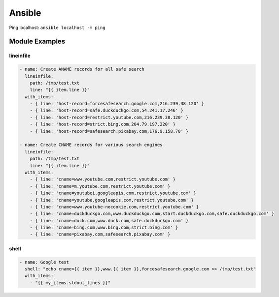 Ansible
=======

Ping localhost:
``ansible localhost -m ping``

Module Examples
---------------

lineinfile
^^^^^^^^^^

.. code-block:: yaml

  - name: Create ANAME records for all safe search
    lineinfile:
      path: /tmp/test.txt
      line: "{{ item.line }}"
    with_items:
      - { line: 'host-record=forcesafesearch.google.com,216.239.38.120' }
      - { line: 'host-record=safe.duckduckgo.com,54.241.17.246' }
      - { line: 'host-record=restrict.youtube.com,216.239.38.120' }
      - { line: 'host-record=strict.bing.com,204.79.197.220' }
      - { line: 'host-record=safesearch.pixabay.com,176.9.158.70' }

  - name: Create CNAME records for various search engines
    lineinfile:
      path: /tmp/test.txt
      line: "{{ item.line }}"
    with_items:
      - { line: 'cname=www.youtube.com,restrict.youtube.com' }
      - { line: 'cname=m.youtube.com,restrict.youtube.com' }
      - { line: 'cname=youtubei.googleapis.com,restrict.youtube.com' }
      - { line: 'cname=youtube.googleapis.com,restrict.youtube.com' }
      - { line: 'cname=www.youtube-nocookie.com,restrict.youtube.com' }
      - { line: 'cname=duckduckgo.com,www.duckduckgo.com,start.duckduckgo.com,safe.duckduckgo.com' }
      - { line: 'cname=duck.com,www.duck.com,safe.duckduckgo.com' }
      - { line: 'cname=bing.com,www.bing.com,strict.bing.com' }
      - { line: 'cname=pixabay.com,safesearch.pixabay.com' }

shell
^^^^^

.. code-block:: yaml

  - name: Google test
    shell: "echo cname={{ item }},www.{{ item }},forcesafesearch.google.com >> /tmp/test.txt"
    with_items:
      - "{{ my_items.stdout_lines }}"
